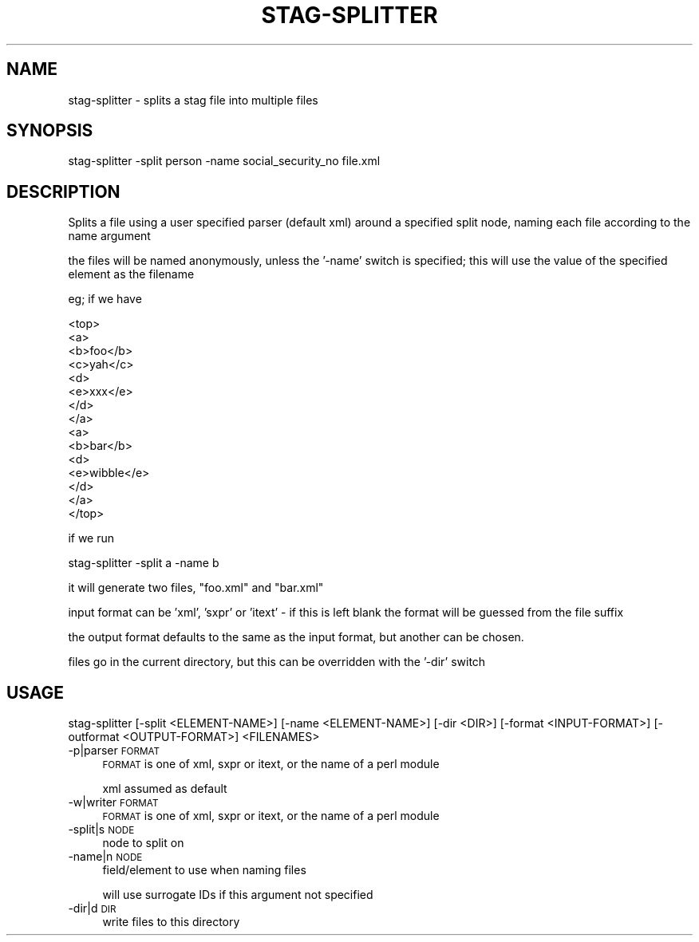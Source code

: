 .\" Automatically generated by Pod::Man 2.25 (Pod::Simple 3.16)
.\"
.\" Standard preamble:
.\" ========================================================================
.de Sp \" Vertical space (when we can't use .PP)
.if t .sp .5v
.if n .sp
..
.de Vb \" Begin verbatim text
.ft CW
.nf
.ne \\$1
..
.de Ve \" End verbatim text
.ft R
.fi
..
.\" Set up some character translations and predefined strings.  \*(-- will
.\" give an unbreakable dash, \*(PI will give pi, \*(L" will give a left
.\" double quote, and \*(R" will give a right double quote.  \*(C+ will
.\" give a nicer C++.  Capital omega is used to do unbreakable dashes and
.\" therefore won't be available.  \*(C` and \*(C' expand to `' in nroff,
.\" nothing in troff, for use with C<>.
.tr \(*W-
.ds C+ C\v'-.1v'\h'-1p'\s-2+\h'-1p'+\s0\v'.1v'\h'-1p'
.ie n \{\
.    ds -- \(*W-
.    ds PI pi
.    if (\n(.H=4u)&(1m=24u) .ds -- \(*W\h'-12u'\(*W\h'-12u'-\" diablo 10 pitch
.    if (\n(.H=4u)&(1m=20u) .ds -- \(*W\h'-12u'\(*W\h'-8u'-\"  diablo 12 pitch
.    ds L" ""
.    ds R" ""
.    ds C` ""
.    ds C' ""
'br\}
.el\{\
.    ds -- \|\(em\|
.    ds PI \(*p
.    ds L" ``
.    ds R" ''
'br\}
.\"
.\" Escape single quotes in literal strings from groff's Unicode transform.
.ie \n(.g .ds Aq \(aq
.el       .ds Aq '
.\"
.\" If the F register is turned on, we'll generate index entries on stderr for
.\" titles (.TH), headers (.SH), subsections (.SS), items (.Ip), and index
.\" entries marked with X<> in POD.  Of course, you'll have to process the
.\" output yourself in some meaningful fashion.
.ie \nF \{\
.    de IX
.    tm Index:\\$1\t\\n%\t"\\$2"
..
.    nr % 0
.    rr F
.\}
.el \{\
.    de IX
..
.\}
.\" ========================================================================
.\"
.IX Title "STAG-SPLITTER 1"
.TH STAG-SPLITTER 1 "2009-12-15" "perl v5.14.1" "User Contributed Perl Documentation"
.\" For nroff, turn off justification.  Always turn off hyphenation; it makes
.\" way too many mistakes in technical documents.
.if n .ad l
.nh
.SH "NAME"
stag\-splitter \- splits a stag file into multiple files
.SH "SYNOPSIS"
.IX Header "SYNOPSIS"
.Vb 1
\&  stag\-splitter \-split person \-name social_security_no file.xml
.Ve
.SH "DESCRIPTION"
.IX Header "DESCRIPTION"
Splits a file using a user specified parser (default xml) around a
specified split node, naming each file according to the name argument
.PP
the files will be named anonymously, unless the '\-name' switch is specified; this will use the value of the specified element as the filename
.PP
eg; if we have
.PP
.Vb 10
\&  <top>
\&    <a>
\&      <b>foo</b>
\&      <c>yah</c>
\&      <d>
\&        <e>xxx</e>
\&      </d>
\&    </a>
\&    <a>
\&      <b>bar</b>
\&      <d>
\&        <e>wibble</e>
\&      </d>
\&    </a>
\&  </top>
.Ve
.PP
if we run
.PP
.Vb 1
\&  stag\-splitter \-split a \-name b
.Ve
.PP
it will generate two files, \*(L"foo.xml\*(R" and \*(L"bar.xml\*(R"
.PP
input format can be 'xml', 'sxpr' or 'itext' \- if this is left blank
the format will be guessed from the file suffix
.PP
the output format defaults to the same as the input format, but
another can be chosen.
.PP
files go in the current directory, but this can be overridden with the
\&'\-dir' switch
.SH "USAGE"
.IX Header "USAGE"
.Vb 1
\&   stag\-splitter [\-split <ELEMENT\-NAME>] [\-name <ELEMENT\-NAME>] [\-dir <DIR>] [\-format <INPUT\-FORMAT>] [\-outformat <OUTPUT\-FORMAT>] <FILENAMES>
.Ve
.IP "\-p|parser \s-1FORMAT\s0" 4
.IX Item "-p|parser FORMAT"
\&\s-1FORMAT\s0 is one of xml, sxpr or itext, or the name of a perl module
.Sp
xml assumed as default
.IP "\-w|writer \s-1FORMAT\s0" 4
.IX Item "-w|writer FORMAT"
\&\s-1FORMAT\s0 is one of xml, sxpr or itext, or the name of a perl module
.IP "\-split|s \s-1NODE\s0" 4
.IX Item "-split|s NODE"
node to split on
.IP "\-name|n \s-1NODE\s0" 4
.IX Item "-name|n NODE"
field/element to use when naming files
.Sp
will use surrogate IDs if this argument not specified
.IP "\-dir|d \s-1DIR\s0" 4
.IX Item "-dir|d DIR"
write files to this directory
